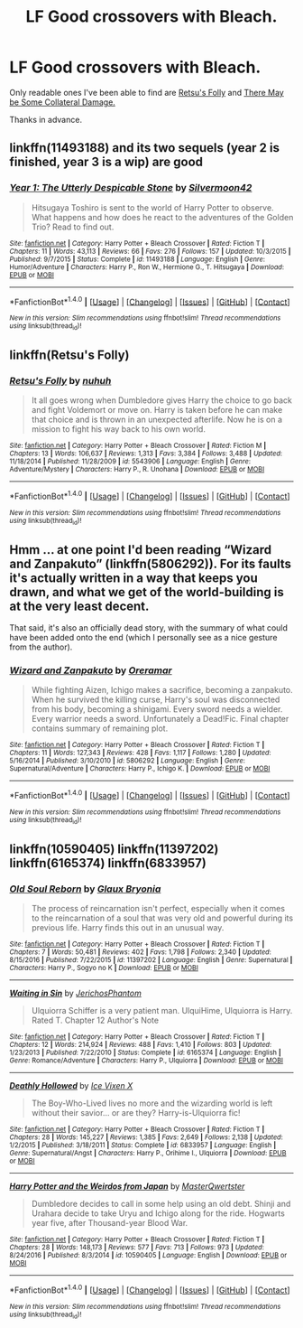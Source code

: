 #+TITLE: LF Good crossovers with Bleach.

* LF Good crossovers with Bleach.
:PROPERTIES:
:Score: 2
:DateUnix: 1483168640.0
:DateShort: 2016-Dec-31
:FlairText: Request
:END:
Only readable ones I've been able to find are [[https://www.fanfiction.net/s/5543906/1/Retsu-s-Folly][Retsu's Folly]] and [[http://archiveofourown.org/works/5030443/chapters/11562568][There May be Some Collateral Damage.]]

Thanks in advance.


** linkffn(11493188) and its two sequels (year 2 is finished, year 3 is a wip) are good
:PROPERTIES:
:Author: jimmythebass
:Score: 1
:DateUnix: 1483203190.0
:DateShort: 2016-Dec-31
:END:

*** [[http://www.fanfiction.net/s/11493188/1/][*/Year 1: The Utterly Despicable Stone/*]] by [[https://www.fanfiction.net/u/7062644/Silvermoon42][/Silvermoon42/]]

#+begin_quote
  Hitsugaya Toshiro is sent to the world of Harry Potter to observe. What happens and how does he react to the adventures of the Golden Trio? Read to find out.
#+end_quote

^{/Site/: [[http://www.fanfiction.net/][fanfiction.net]] *|* /Category/: Harry Potter + Bleach Crossover *|* /Rated/: Fiction T *|* /Chapters/: 11 *|* /Words/: 43,113 *|* /Reviews/: 66 *|* /Favs/: 276 *|* /Follows/: 157 *|* /Updated/: 10/3/2015 *|* /Published/: 9/7/2015 *|* /Status/: Complete *|* /id/: 11493188 *|* /Language/: English *|* /Genre/: Humor/Adventure *|* /Characters/: Harry P., Ron W., Hermione G., T. Hitsugaya *|* /Download/: [[http://www.ff2ebook.com/old/ffn-bot/index.php?id=11493188&source=ff&filetype=epub][EPUB]] or [[http://www.ff2ebook.com/old/ffn-bot/index.php?id=11493188&source=ff&filetype=mobi][MOBI]]}

--------------

*FanfictionBot*^{1.4.0} *|* [[[https://github.com/tusing/reddit-ffn-bot/wiki/Usage][Usage]]] | [[[https://github.com/tusing/reddit-ffn-bot/wiki/Changelog][Changelog]]] | [[[https://github.com/tusing/reddit-ffn-bot/issues/][Issues]]] | [[[https://github.com/tusing/reddit-ffn-bot/][GitHub]]] | [[[https://www.reddit.com/message/compose?to=tusing][Contact]]]

^{/New in this version: Slim recommendations using/ ffnbot!slim! /Thread recommendations using/ linksub(thread_id)!}
:PROPERTIES:
:Author: FanfictionBot
:Score: 1
:DateUnix: 1483203224.0
:DateShort: 2016-Dec-31
:END:


** linkffn(Retsu's Folly)
:PROPERTIES:
:Author: Pete91888
:Score: 1
:DateUnix: 1483288375.0
:DateShort: 2017-Jan-01
:END:

*** [[http://www.fanfiction.net/s/5543906/1/][*/Retsu's Folly/*]] by [[https://www.fanfiction.net/u/936968/nuhuh][/nuhuh/]]

#+begin_quote
  It all goes wrong when Dumbledore gives Harry the choice to go back and fight Voldemort or move on. Harry is taken before he can make that choice and is thrown in an unexpected afterlife. Now he is on a mission to fight his way back to his own world.
#+end_quote

^{/Site/: [[http://www.fanfiction.net/][fanfiction.net]] *|* /Category/: Harry Potter + Bleach Crossover *|* /Rated/: Fiction M *|* /Chapters/: 13 *|* /Words/: 106,637 *|* /Reviews/: 1,313 *|* /Favs/: 3,384 *|* /Follows/: 3,488 *|* /Updated/: 11/18/2014 *|* /Published/: 11/28/2009 *|* /id/: 5543906 *|* /Language/: English *|* /Genre/: Adventure/Mystery *|* /Characters/: Harry P., R. Unohana *|* /Download/: [[http://www.ff2ebook.com/old/ffn-bot/index.php?id=5543906&source=ff&filetype=epub][EPUB]] or [[http://www.ff2ebook.com/old/ffn-bot/index.php?id=5543906&source=ff&filetype=mobi][MOBI]]}

--------------

*FanfictionBot*^{1.4.0} *|* [[[https://github.com/tusing/reddit-ffn-bot/wiki/Usage][Usage]]] | [[[https://github.com/tusing/reddit-ffn-bot/wiki/Changelog][Changelog]]] | [[[https://github.com/tusing/reddit-ffn-bot/issues/][Issues]]] | [[[https://github.com/tusing/reddit-ffn-bot/][GitHub]]] | [[[https://www.reddit.com/message/compose?to=tusing][Contact]]]

^{/New in this version: Slim recommendations using/ ffnbot!slim! /Thread recommendations using/ linksub(thread_id)!}
:PROPERTIES:
:Author: FanfictionBot
:Score: 1
:DateUnix: 1483288485.0
:DateShort: 2017-Jan-01
:END:


** Hmm ... at one point I'd been reading “Wizard and Zanpakuto” (linkffn(5806292)). For its faults it's actually written in a way that keeps you drawn, and what we get of the world-building is at the very least decent.

That said, it's also an officially dead story, with the summary of what could have been added onto the end (which I personally see as a nice gesture from the author).
:PROPERTIES:
:Author: Kazeto
:Score: 1
:DateUnix: 1483297891.0
:DateShort: 2017-Jan-01
:END:

*** [[http://www.fanfiction.net/s/5806292/1/][*/Wizard and Zanpakuto/*]] by [[https://www.fanfiction.net/u/1548395/Oreramar][/Oreramar/]]

#+begin_quote
  While fighting Aizen, Ichigo makes a sacrifice, becoming a zanpakuto. When he survived the killing curse, Harry's soul was disconnected from his body, becoming a shinigami. Every sword needs a wielder. Every warrior needs a sword. Unfortunately a Dead!Fic. Final chapter contains summary of remaining plot.
#+end_quote

^{/Site/: [[http://www.fanfiction.net/][fanfiction.net]] *|* /Category/: Harry Potter + Bleach Crossover *|* /Rated/: Fiction T *|* /Chapters/: 11 *|* /Words/: 127,343 *|* /Reviews/: 428 *|* /Favs/: 1,117 *|* /Follows/: 1,280 *|* /Updated/: 5/16/2014 *|* /Published/: 3/10/2010 *|* /id/: 5806292 *|* /Language/: English *|* /Genre/: Supernatural/Adventure *|* /Characters/: Harry P., Ichigo K. *|* /Download/: [[http://www.ff2ebook.com/old/ffn-bot/index.php?id=5806292&source=ff&filetype=epub][EPUB]] or [[http://www.ff2ebook.com/old/ffn-bot/index.php?id=5806292&source=ff&filetype=mobi][MOBI]]}

--------------

*FanfictionBot*^{1.4.0} *|* [[[https://github.com/tusing/reddit-ffn-bot/wiki/Usage][Usage]]] | [[[https://github.com/tusing/reddit-ffn-bot/wiki/Changelog][Changelog]]] | [[[https://github.com/tusing/reddit-ffn-bot/issues/][Issues]]] | [[[https://github.com/tusing/reddit-ffn-bot/][GitHub]]] | [[[https://www.reddit.com/message/compose?to=tusing][Contact]]]

^{/New in this version: Slim recommendations using/ ffnbot!slim! /Thread recommendations using/ linksub(thread_id)!}
:PROPERTIES:
:Author: FanfictionBot
:Score: 1
:DateUnix: 1483297934.0
:DateShort: 2017-Jan-01
:END:


** linkffn(10590405) linkffn(11397202) linkffn(6165374) linkffn(6833957)
:PROPERTIES:
:Author: Atukanuva
:Score: 1
:DateUnix: 1483351070.0
:DateShort: 2017-Jan-02
:END:

*** [[http://www.fanfiction.net/s/11397202/1/][*/Old Soul Reborn/*]] by [[https://www.fanfiction.net/u/1684509/Glaux-Bryonia][/Glaux Bryonia/]]

#+begin_quote
  The process of reincarnation isn't perfect, especially when it comes to the reincarnation of a soul that was very old and powerful during its previous life. Harry finds this out in an unusual way.
#+end_quote

^{/Site/: [[http://www.fanfiction.net/][fanfiction.net]] *|* /Category/: Harry Potter + Bleach Crossover *|* /Rated/: Fiction T *|* /Chapters/: 7 *|* /Words/: 50,481 *|* /Reviews/: 402 *|* /Favs/: 1,798 *|* /Follows/: 2,340 *|* /Updated/: 8/15/2016 *|* /Published/: 7/22/2015 *|* /id/: 11397202 *|* /Language/: English *|* /Genre/: Supernatural *|* /Characters/: Harry P., Sogyo no K *|* /Download/: [[http://www.ff2ebook.com/old/ffn-bot/index.php?id=11397202&source=ff&filetype=epub][EPUB]] or [[http://www.ff2ebook.com/old/ffn-bot/index.php?id=11397202&source=ff&filetype=mobi][MOBI]]}

--------------

[[http://www.fanfiction.net/s/6165374/1/][*/Waiting in Sin/*]] by [[https://www.fanfiction.net/u/1702665/JerichosPhantom][/JerichosPhantom/]]

#+begin_quote
  Ulquiorra Schiffer is a very patient man. UlquiHime, Ulquiorra is Harry. Rated T. Chapter 12 Author's Note
#+end_quote

^{/Site/: [[http://www.fanfiction.net/][fanfiction.net]] *|* /Category/: Harry Potter + Bleach Crossover *|* /Rated/: Fiction T *|* /Chapters/: 12 *|* /Words/: 214,924 *|* /Reviews/: 488 *|* /Favs/: 1,410 *|* /Follows/: 803 *|* /Updated/: 1/23/2013 *|* /Published/: 7/22/2010 *|* /Status/: Complete *|* /id/: 6165374 *|* /Language/: English *|* /Genre/: Romance/Adventure *|* /Characters/: Harry P., Ulquiorra *|* /Download/: [[http://www.ff2ebook.com/old/ffn-bot/index.php?id=6165374&source=ff&filetype=epub][EPUB]] or [[http://www.ff2ebook.com/old/ffn-bot/index.php?id=6165374&source=ff&filetype=mobi][MOBI]]}

--------------

[[http://www.fanfiction.net/s/6833957/1/][*/Deathly Hollowed/*]] by [[https://www.fanfiction.net/u/731312/Ice-Vixen-X][/Ice Vixen X/]]

#+begin_quote
  The Boy-Who-Lived lives no more and the wizarding world is left without their savior... or are they? Harry-is-Ulquiorra fic!
#+end_quote

^{/Site/: [[http://www.fanfiction.net/][fanfiction.net]] *|* /Category/: Harry Potter + Bleach Crossover *|* /Rated/: Fiction T *|* /Chapters/: 28 *|* /Words/: 145,227 *|* /Reviews/: 1,385 *|* /Favs/: 2,649 *|* /Follows/: 2,138 *|* /Updated/: 1/2/2015 *|* /Published/: 3/18/2011 *|* /Status/: Complete *|* /id/: 6833957 *|* /Language/: English *|* /Genre/: Supernatural/Angst *|* /Characters/: Harry P., Orihime I., Ulquiorra *|* /Download/: [[http://www.ff2ebook.com/old/ffn-bot/index.php?id=6833957&source=ff&filetype=epub][EPUB]] or [[http://www.ff2ebook.com/old/ffn-bot/index.php?id=6833957&source=ff&filetype=mobi][MOBI]]}

--------------

[[http://www.fanfiction.net/s/10590405/1/][*/Harry Potter and the Weirdos from Japan/*]] by [[https://www.fanfiction.net/u/4817237/MasterQwertster][/MasterQwertster/]]

#+begin_quote
  Dumbledore decides to call in some help using an old debt. Shinji and Urahara decide to take Uryu and Ichigo along for the ride. Hogwarts year five, after Thousand-year Blood War.
#+end_quote

^{/Site/: [[http://www.fanfiction.net/][fanfiction.net]] *|* /Category/: Harry Potter + Bleach Crossover *|* /Rated/: Fiction T *|* /Chapters/: 28 *|* /Words/: 148,173 *|* /Reviews/: 577 *|* /Favs/: 713 *|* /Follows/: 973 *|* /Updated/: 8/24/2016 *|* /Published/: 8/3/2014 *|* /id/: 10590405 *|* /Language/: English *|* /Download/: [[http://www.ff2ebook.com/old/ffn-bot/index.php?id=10590405&source=ff&filetype=epub][EPUB]] or [[http://www.ff2ebook.com/old/ffn-bot/index.php?id=10590405&source=ff&filetype=mobi][MOBI]]}

--------------

*FanfictionBot*^{1.4.0} *|* [[[https://github.com/tusing/reddit-ffn-bot/wiki/Usage][Usage]]] | [[[https://github.com/tusing/reddit-ffn-bot/wiki/Changelog][Changelog]]] | [[[https://github.com/tusing/reddit-ffn-bot/issues/][Issues]]] | [[[https://github.com/tusing/reddit-ffn-bot/][GitHub]]] | [[[https://www.reddit.com/message/compose?to=tusing][Contact]]]

^{/New in this version: Slim recommendations using/ ffnbot!slim! /Thread recommendations using/ linksub(thread_id)!}
:PROPERTIES:
:Author: FanfictionBot
:Score: 1
:DateUnix: 1483351087.0
:DateShort: 2017-Jan-02
:END:
